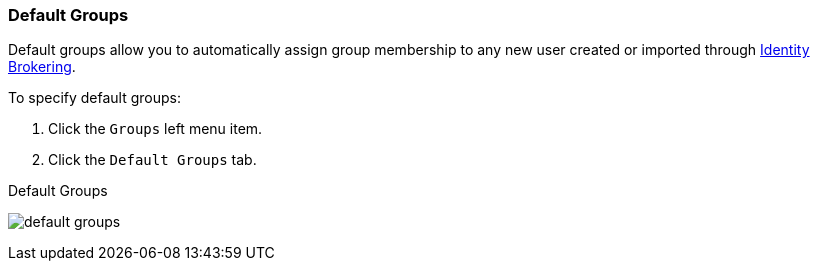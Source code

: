 
=== Default Groups

Default groups allow you to automatically assign group membership to any new user created or imported through <<_identity_broker, Identity Brokering>>.

To specify default groups:

. Click the `Groups` left menu item.
. Click the `Default Groups` tab.

.Default Groups
image:{project_images}/default-groups.png[]
